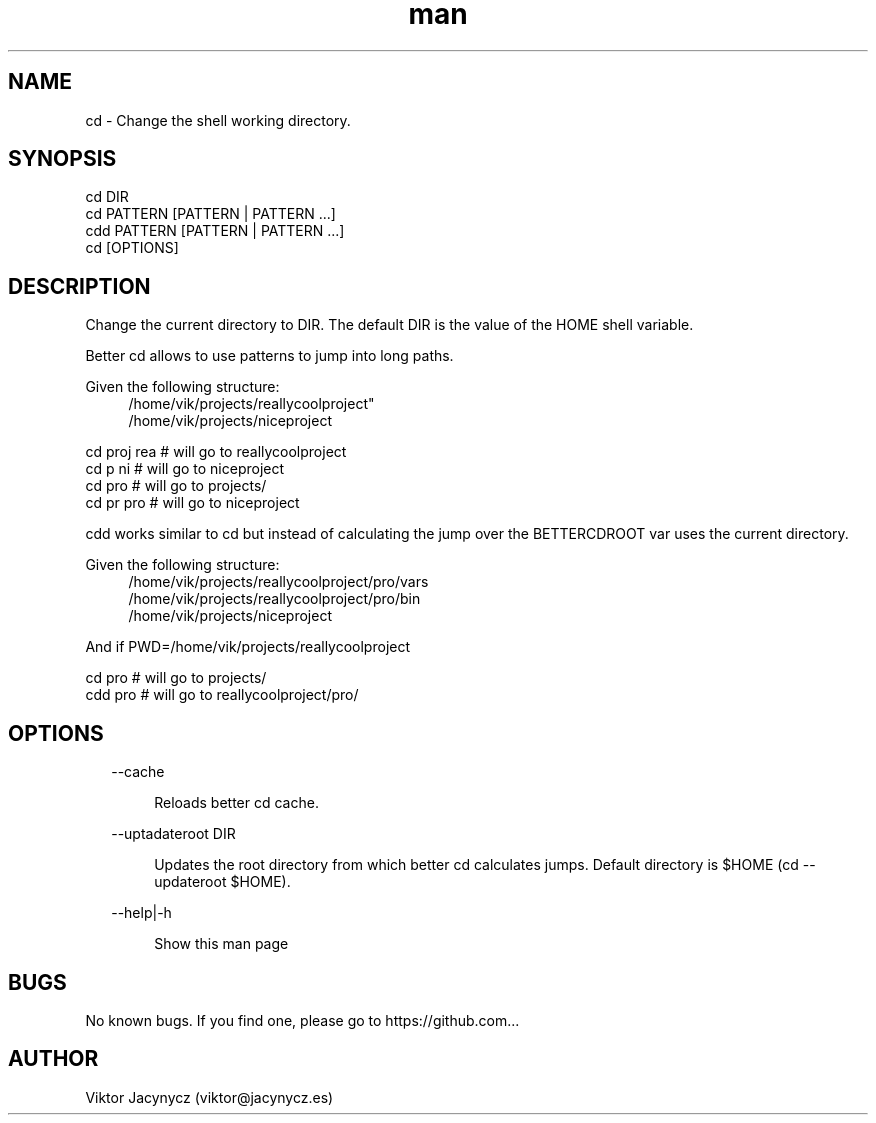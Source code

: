 .\" Manpage for better cd.
.\" Contact viktor@jacynycz.es to correct errors or typos.
.TH man 8 "06 May 2010" "1.0" "better cd man page"
.SH NAME
cd \- Change the shell working directory.
.SH SYNOPSIS
cd DIR
.br
cd PATTERN [PATTERN | PATTERN ...]
.br
cdd PATTERN [PATTERN | PATTERN ...]
.br
cd [OPTIONS]
.SH DESCRIPTION
Change the current directory to DIR.  The default DIR is the value of the HOME shell variable.

Better cd allows to use patterns to jump into long paths.

Given the following structure:
.br
.RS 4
/home/vik/projects/reallycoolproject"
.br
/home/vik/projects/niceproject
.RE

cd proj rea # will go to reallycoolproject
.br
cd p ni # will go to niceproject
.br
cd pro # will go to projects/
.br
cd pr pro # will go to niceproject

cdd works similar to cd but instead of calculating the jump over the BETTERCDROOT var uses the current directory.


Given the following structure:
.br
.RS 4
/home/vik/projects/reallycoolproject/pro/vars
.br
/home/vik/projects/reallycoolproject/pro/bin
.br
/home/vik/projects/niceproject
.RE

And if PWD=/home/vik/projects/reallycoolproject

cd pro # will go to projects/
.br
cdd pro # will go to reallycoolproject/pro/
.SH OPTIONS
.RS 2
--cache
.RE

.RS 6
Reloads better cd cache.
.RE

.RS 2
--uptadateroot DIR
.RE

.RS 6
Updates the root directory from which better cd calculates jumps. Default directory is $HOME (cd --updateroot $HOME).
.RE

.RS 2
--help|-h
.RE

.RS 6
Show this man page
.RE
.SH BUGS
No known bugs. If you find one, please go to https://github.com...
.SH AUTHOR
Viktor Jacynycz (viktor@jacynycz.es)
